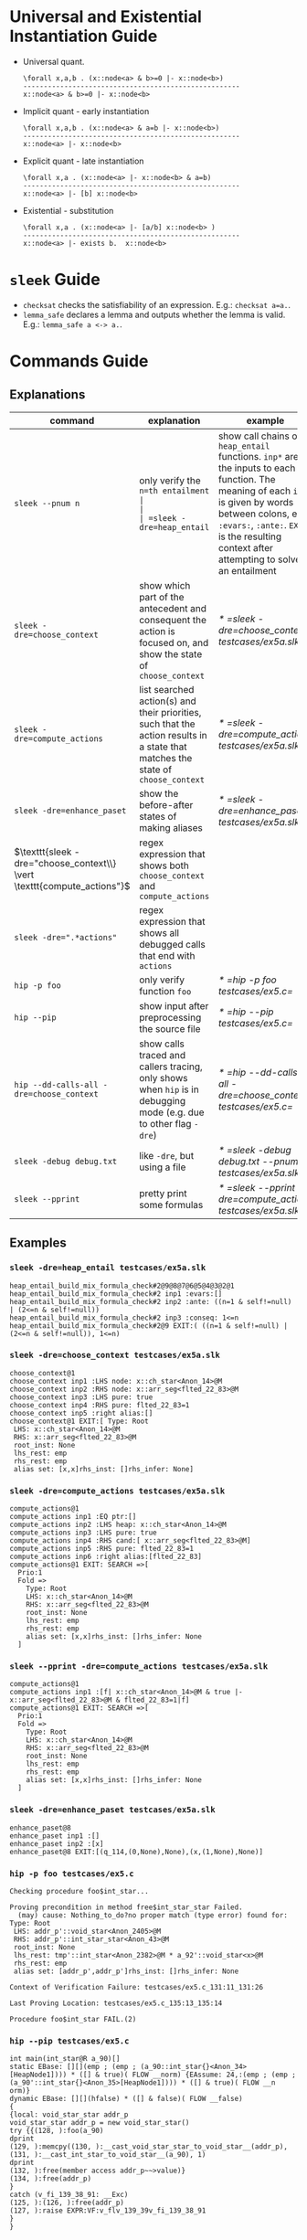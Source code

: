 #+startup: showall

* Universal and Existential Instantiation Guide
- Universal quant.
  #+BEGIN_SRC
  \forall x,a,b . (x::node<a> & b>=0 |- x::node<b>)
  -----------------------------------------------------
  x::node<a> & b>=0 |- x::node<b>
  #+END_SRC
- Implicit quant - early instantiation
  #+BEGIN_SRC
  \forall x,a,b . (x::node<a> & a=b |- x::node<b>)
  -----------------------------------------------------
  x::node<a> |- x::node<b>
  #+END_SRC
- Explicit quant - late instantiation
  #+BEGIN_SRC
  \forall x,a . (x::node<a> |- x::node<b> & a=b)
  -----------------------------------------------------
  x::node<a> |- [b] x::node<b>
  #+END_SRC
- Existential - substitution
  #+BEGIN_SRC
  \forall x,a . (x::node<a> |- [a/b] x::node<b> )
  -----------------------------------------------------
  x::node<a> |- exists b.  x::node<b>
  #+END_SRC

* =sleek= Guide
- =checksat= checks the satisfiability of an expression. E.g.: =checksat a=a.=.
- =lemma_safe= declares a lemma and outputs whether the lemma is valid. E.g.: =lemma_safe a <-> a.=.

* Commands Guide
** Explanations
| command                                                                 | explanation                                                                                                                                                                                                                                         | example                                                    |
|-------------------------------------------------------------------------+-----------------------------------------------------------------------------------------------------------------------------------------------------------------------------------------------------------------------------------------------------+------------------------------------------------------------|
| =sleek --pnum n=                                                        | only verify the =n=th entailment                                                                                                                                                                                                                    |                                                            |
| =sleek -dre=heap_entail=                                                | show call chains of =heap_entail= functions. =inp*= are the inputs to each function. The meaning of each =inp*= is given by words between colons, e.g. =:evars:=, =:ante:=. =EXIT= is the resulting context after attempting to solve an entailment | [[* =sleek -dre=heap_entail testcases/ex5a.slk=]]              |
| =sleek -dre=choose_context=                                             | show which part of the antecedent and consequent the action is focused on, and show the state of =choose_context=                                                                                                                                   | [[* =sleek -dre=choose_context testcases/ex5a.slk=]]           |
| =sleek -dre=compute_actions=                                            | list searched action(s) and their priorities, such that the action results in a state that matches the state of =choose_context=                                                                                                                    | [[* =sleek -dre=compute_actions testcases/ex5a.slk=]]          |
| =sleek -dre=enhance_paset=                                              | show the before-after states of making aliases                                                                                                                                                                                                      | [[* =sleek -dre=enhance_paset testcases/ex5a.slk=]]            |
| $\texttt{sleek -dre="choose_context\\} \vert \texttt{compute_actions"}$ | regex expression that shows both =choose_context= and =compute_actions=                                                                                                                                                                             |                                                            |
| $\texttt{sleek -dre=".*actions"}$                                       | regex expression that shows all debugged calls that end with =actions=                                                                                                                                                                              |                                                            |
| =hip -p foo=                                                            | only verify function =foo=                                                                                                                                                                                                                          | [[* =hip -p foo testcases/ex5.c=]]                             |
| =hip --pip=                                                             | show input after preprocessing the source file                                                                                                                                                                                                      | [[* =hip --pip testcases/ex5.c=]]                              |
| =hip --dd-calls-all -dre=choose_context=                                | show calls traced and callers tracing, only shows when =hip= is in debugging mode (e.g. due to other flag =-dre=)                                                                                                                                   | [[* =hip --dd-calls-all -dre=choose_context testcases/ex5.c=]] |
| =sleek -debug debug.txt=                                                | like =-dre=, but using a file                                                                                                                                                                                                                       | [[* =sleek -debug debug.txt --pnum 7 testcases/ex5a.slk=]]     |
| =sleek --pprint=                                                        | pretty print some formulas                                                                                                                                                                                                                          | [[* =sleek --pprint -dre=compute_actions testcases/ex5a.slk=]] |

** Examples

*** =sleek -dre=heap_entail testcases/ex5a.slk=
#+BEGIN_SRC
heap_entail_build_mix_formula_check#2@9@8@7@6@5@4@3@2@1
heap_entail_build_mix_formula_check#2 inp1 :evars:[]
heap_entail_build_mix_formula_check#2 inp2 :ante: ((n=1 & self!=null) | (2<=n & self!=null))
heap_entail_build_mix_formula_check#2 inp3 :conseq: 1<=n
heap_entail_build_mix_formula_check#2@9 EXIT:( ((n=1 & self!=null) | (2<=n & self!=null)), 1<=n)
#+END_SRC

*** =sleek -dre=choose_context testcases/ex5a.slk=
#+BEGIN_SRC
choose_context@1
choose_context inp1 :LHS node: x::ch_star<Anon_14>@M
choose_context inp2 :RHS node: x::arr_seg<flted_22_83>@M
choose_context inp3 :LHS pure: true
choose_context inp4 :RHS pure: flted_22_83=1
choose_context inp5 :right alias:[]
choose_context@1 EXIT:[ Type: Root
 LHS: x::ch_star<Anon_14>@M
 RHS: x::arr_seg<flted_22_83>@M
 root_inst: None
 lhs_rest: emp
 rhs_rest: emp
 alias set: [x,x]rhs_inst: []rhs_infer: None]
#+END_SRC

*** =sleek -dre=compute_actions testcases/ex5a.slk=
#+BEGIN_SRC
compute_actions@1
compute_actions inp1 :EQ ptr:[]
compute_actions inp2 :LHS heap: x::ch_star<Anon_14>@M
compute_actions inp3 :LHS pure: true
compute_actions inp4 :RHS cand:[ x::arr_seg<flted_22_83>@M]
compute_actions inp5 :RHS pure: flted_22_83=1
compute_actions inp6 :right alias:[flted_22_83]
compute_actions@1 EXIT: SEARCH =>[
  Prio:1
  Fold =>
    Type: Root
    LHS: x::ch_star<Anon_14>@M
    RHS: x::arr_seg<flted_22_83>@M
    root_inst: None
    lhs_rest: emp
    rhs_rest: emp
    alias set: [x,x]rhs_inst: []rhs_infer: None
  ]
#+END_SRC

*** =sleek --pprint -dre=compute_actions testcases/ex5a.slk=
#+BEGIN_SRC
compute_actions@1
compute_actions inp1 :[f| x::ch_star<Anon_14>@M & true |- x::arr_seg<flted_22_83>@M & flted_22_83=1|f]
compute_actions@1 EXIT: SEARCH =>[
  Prio:1
  Fold =>
    Type: Root
    LHS: x::ch_star<Anon_14>@M
    RHS: x::arr_seg<flted_22_83>@M
    root_inst: None
    lhs_rest: emp
    rhs_rest: emp
    alias set: [x,x]rhs_inst: []rhs_infer: None
  ]
#+END_SRC

*** =sleek -dre=enhance_paset testcases/ex5a.slk=
#+BEGIN_SRC
enhance_paset@8
enhance_paset inp1 :[]
enhance_paset inp2 :[x]
enhance_paset@8 EXIT:[(q_114,(0,None),None),(x,(1,None),None)]
#+END_SRC

*** =hip -p foo testcases/ex5.c=
#+BEGIN_SRC
Checking procedure foo$int_star...

Proving precondition in method free$int_star_star Failed.
  (may) cause: Nothing_to_do?no proper match (type error) found for:  Type: Root
 LHS: addr_p'::void_star<Anon_2405>@M
 RHS: addr_p'::int_star_star<Anon_43>@M
 root_inst: None
 lhs_rest: tmp'::int_star<Anon_2382>@M * a_92'::void_star<x>@M
 rhs_rest: emp
 alias set: [addr_p',addr_p']rhs_inst: []rhs_infer: None

Context of Verification Failure: testcases/ex5.c_131:11_131:26

Last Proving Location: testcases/ex5.c_135:13_135:14

Procedure foo$int_star FAIL.(2)
#+END_SRC

*** =hip --pip testcases/ex5.c=
#+BEGIN_SRC
int main(int_star@R a_90)[]
static EBase: [][](emp ; (emp ; (a_90::int_star{}<Anon_34>[HeapNode1]))) * ([] & true)( FLOW __norm) {EAssume: 24,:(emp ; (emp ; (a_90'::int_star{}<Anon_35>[HeapNode1]))) * ([] & true)( FLOW __n
orm)}
dynamic EBase: [][](hfalse) * ([] & false)( FLOW __false)
{
{local: void_star_star addr_p
void_star_star addr_p = new void_star_star()
try {{(128, ):foo(a_90)
dprint
(129, ):memcpy((130, ):__cast_void_star_star_to_void_star__(addr_p), (131, ):__cast_int_star_to_void_star__(a_90), 1)
dprint
(132, ):free(member access addr_p~~>value)}
(134, ):free(addr_p)
}
catch (v_fi_139_38_91: __Exc)
(125, ):(126, ):free(addr_p)
(127, ):raise EXPR:VF:v_flv_139_39v_fi_139_38_91
}
}
#+END_SRC

*** =hip --dd-calls-all -dre=choose_context testcases/ex5.c=
#+BEGIN_SRC
CALLERS TRACING
================
[choose_context@1.,compute_actions,heap_entail_non_empty_rhs_heap,heap_entail_conjunct_helper,heap_entail_conjunct_helper,heap_entail_conjunct,heap_entail_conjunct_lhs,heap_entail_after_sat,heap_entail_one_context,helper_inner,helper_inner,heap_entail_conjunct_lhs_struc,heap_entail_after_sat_struc,heap_entail_one_context_struc,heap_entail_struc_failesc_context,heap_entail_struc_list_failesc_context,heap_entail_failesc_prefix_init,heap_entail_struc_list_failesc_context_init,check_pre_post(2),check_exp1,check_exp,check_exp1,check_exp,check Assign (rhs),check_exp1,check_exp,check_exp1,check_exp,check_exp1,check_exp,check_exp1,check_exp,check_exp1,check_exp,check_exp1,check_exp,check_exp1,check_exp,check_exp1,check_exp,check_exp1,check_exp,check_exp1,check_exp,check_specs_infer,check_proc,wrapper_infer_imm_pre_post]
#+END_SRC

*** =sleek -debug debug.txt --pnum 7 testcases/ex5a.slk=
#+BEGIN_SRC
!!! **tpdispatcher.ml#492:init_tp by default:
!!! **tpdispatcher.ml#391:set_tp z3move_expl_inst_estate
Trace
move_impl_inst_estate
Trace
heap_entail_empty_rhs_heap
Trace
do_match
Trace
Starting z3...

!!! **WARNING****sleek.ml#494:[./prelude.slk,testcases/ex5a.slk]
Starting Omega..../oc

@1! **solver.ml#8715:first if-else
@1! **solver.ml#8599:lhs: emp&((n=1 & self!=null) | (2<=n & self!=null))&{FLOW,(1,26)=__flow#E}[]
@1! **solver.ml#8600:conseq: emp&1<=n&{FLOW,(1,26)=__flow#E}[]
@1! **solver.ml#8601:classic_flag:false
@1! **solver.ml#8603:(check_is_classic ()):false
@1! **solver.ml#8622:XXXX(hp_rel):[]
@1! **solver.ml#8637:is_not_lhs_emp:false
@1! **solver.ml#8638:h2 = HEmp && (check_is_classic ())  && not(is_folding):false
@1! **solver.ml#8650:else ..Need to normalize h2 : emp
@1! **solver.ml#8651:TODO : not set classic_flag:false
@1! **solver.ml#8652:h2: emp
@1! **solver.ml#8653:estate_orig1: ex_formula : emp&((n=1 & self!=null) | (2<=n & self!=null))&{FLOW,(1,26)=__flow#E}[]
 es_heap:emp
@1! **solver.ml#8654:lhs1: emp&((n=1 & self!=null) | (2<=n & self!=null))&{FLOW,(1,26)=__flow#E}[]
@1! **solver.ml#8669:not HTrue branch?
@1! **solver.ml#8729:lhs_p(0): ((n=1 & self!=null) | (2<=n & self!=null))
@1! **solver.ml#8733:lhs_p(1): ((n=1 & self!=null) | (2<=n & self!=null))
@1! **solver.ml#8763:lhs_p(2): ((n=1 & self!=null) | (2<=n & self!=null))
@1! **solver.ml#8778:rhs_p: 1<=n
@1! **solver.ml#8779:lhs_h: emp
@1! **solver.ml#8780:estate_orig.es_heap: emp
@1! **solver.ml#8801:curr_lhs_h: emp
@1! **solver.ml#8802:lhs_p: ((n=1 & self!=null) | (2<=n & self!=null))
@1! **solver.ml#8804:estate_orig:  emp&((n=1 & self!=null) | (2<=n & self!=null))&{FLOW,(1,26)=__flow#E}[]
 es_gen_impl_vars(E): []
 es_heap(consumed): emp
 es_subst (from,to): []:[]
#+END_SRC

* Appendix

** =testcases/ex5a.slk=
#+BEGIN_SRC
data ch_star{
    int val;
}.

pred arr_seg<n>     == self::ch_star<_> & n=1
                      or (exists q: self::ch_star<_> * q::arr_seg<n-1> & q = self + 1 & n > 1)
  inv n>=1.

pred int_block<>    == self::arr_seg<4>.

pred int_arr_seg<n> == self::int_block<>  & n=4
                    or self::int_block<> * q::int_arr_seg<n-4> & q = self + 4 & n > 1
  inv n>=1.

/*
checkentail x::int_block<p> |- x::arr_seg<p,4>.
print residue.
expect Valid.
*/

checkentail x::ch_star<_>
           |- x::arr_seg<1>.
print residue.
expect Valid.

checkentail x::arr_seg<2> & y=x+1 |- x::ch_star<_> * y::ch_star<_>.
print residue.
expect Valid.

checkentail x::ch_star<_> * y::arr_seg<n> & y = x+1
           |- x::arr_seg<n+1>.
print residue.
expect Valid.

checkentail x::ch_star<_> * y::arr_seg<n> & n=1 & y = x+1
           |- x::arr_seg<n+1>.
print residue.
expect Valid.

checkentail x::ch_star<_> * y::arr_seg<n> & y = x+1
           |- x::arr_seg<m>.
print residue.
expect Valid.


checkentail x::ch_star<_> * y::arr_seg<n> & y = x+1
           |- x::arr_seg<n+2>.
print residue.
expect Valid.

checkentail x::ch_star<_> * y::ch_star<_> & y = x+1
           |- x::arr_seg<2>.
print residue.
expect Valid.


/*
checkentail x::ch_star<_> * y::ch_star<_> * z::ch_star<_> & y = x+1 & z = y+1 & z = x+2 & z=p
           |- x::arr_seg<p,3>.
print residue.
expect Valid.
*/

//checkentail x::ch_star<_> * y::ch_star<_> //* z::ch_star<_> * p::ch_star<_>
//            & y = x+1 & z = x+2 & p = x+3
//           |- x::arr_seg<p,4>.
//print residue.
//expect Valid.
#+END_SRC

** =testcases/ex5.c=
#+BEGIN_SRC
//Ex.5: tricky memory leak

/**********************/
/*** CAST FUNCTIONS ***/
/**********************/
void* __cast_void_star_star_to_void_star__(void** p)
/*@
  case{
  p != null -> requires p::void_star_star<_>
               ensures  res::void_star<_> & res = p;
  p = null  -> ensures res = null;
  }
*/;

void* __cast_void_star_to_void_star_star__(void** p)
/*@
  case{
  p != null -> requires p::void_star<_>
               ensures  res::void_star_star<_> & res = p;
  p = null  -> ensures res = null;
  }
*/;


int* __cast_void_pointer_to_int_star__(void* p)
/*@
  case{
  p != null -> requires p::void_star<_>
               ensures  res::int_star<_> & res = p;
  p = null  -> ensures res = null;
  }
*/;

void* __cast_int_star_to_void_star__(int* p)
/*@
  case{
  p != null -> requires p::int_star<_>
               ensures  res::void_star<_> & res = p;
  p = null  -> ensures res = null;
  }
*/;

int* __cast_void_star_star_to_int_star__(void** p)
/*@
  case{
  p != null -> requires p::void_star_star<_>
               ensures  res::int_star<_> & res = p;
  p = null  -> ensures res = null;
  }
*/;

void* __cast_int_star_star_to_void_star__(int** p)
/*@
  case{
  p != null -> requires p::int_star_star<_>
               ensures  res::void_star<_> & res = p;
  p = null  -> ensures res = null;
  }
*/;

int* __cast_int_star_star_to_int_star__(int** p)
/*@
  case{
  p != null -> requires p::int_star_star<_>
               ensures  res::int_star<_> & res = p;
  p = null  -> ensures res = null;
  }
*/;

int* __cast_char_star_to_int_star__(char p[])
/*@
  case{
  p != null -> requires p::char_star<_,_>
               ensures  res::int_star<_> & res = p;
  p = null  -> ensures res = null;
  }
*/;

/**********************/
/******* LEMMAS *******/
/**********************/
/*@ lemma "VOID-INT" self::void_star<x> -> self::int_star<_>. */

// TODO allow type cast at formula level too (this would help us
//      to preserve more information during casting):
// lemma "VOID-INT" self::void_star<x> -> self::int_star<x:int>.


/***************************/
/*** Annotated C methods ***/
/***************************/
void *malloc(int size)
/*@
  case {
    size <= 0 -> requires true ensures res = null;
    size >  0 ->
      requires true
      ensures res::void_star<_>;
  }
*/;

/* if any pointer is NULL, the behavior of memcpy is undefined */
void *memcpy(void *dest, void *src, int length)
/*@
  requires dest=null & src = null
  ensures  false;
  requires src::void_star<_>@L & dest=null
  ensures  false;
  requires dest::void_star<_>@L & src=null
  ensures  false;
  requires dest::void_star<_> * src::void_star<x>@L  & length>=0
  ensures  dest::void_star<x>;
*/;


/*********************/
/*** ORIGINAL CODE ***/
/*********************/

//char a[sizeof(int*)];
int *a;

/* Correctly indetifies the leak in foo:
   Post condition cannot be derived:
   (must) cause: residue is forbidden.(1)
*/

void foo()
/*@ infer [@leak]
  requires a::int_star<_>
  ensures  a'::int_star<v>;
*/
{
  int *p = (int *)malloc(10); // This p will leak
  memcpy(a, &p, sizeof p);
}


int main(void)
/*@
  requires a::int_star<_>
  ensures  a'::int_star<_>;
*/
{
  foo();
  void *p; // this p will free
  /*@ dprint; */
  memcpy(&p, a, sizeof p);
  /*@ dprint; */
  free(p);
}
#+END_SRC

** =debug.txt=
#+BEGIN_SRC
do_match,Trace
heap_entail_empty_rhs_heap,Trace
move_impl_inst_estate,Trace
move_expl_inst_estate,Trace
#+END_SRC
